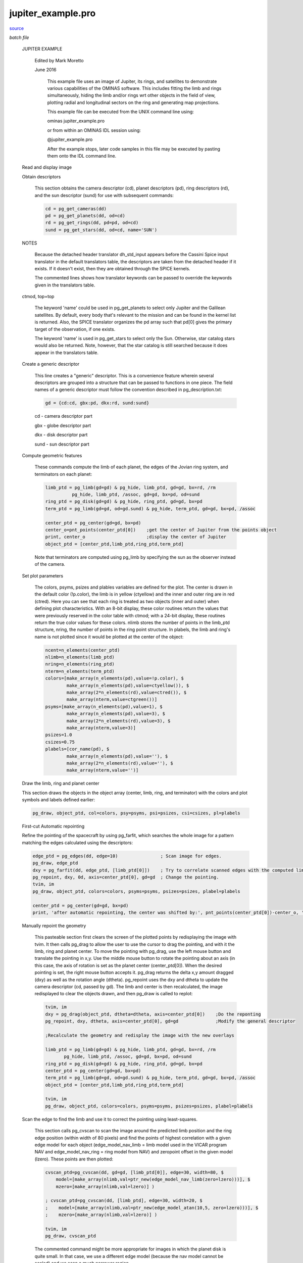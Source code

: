 jupiter\_example.pro
===================================================================================================

`source <./`jupiter_example.pro>`_

*batch file*





 JUPITER EXAMPLE

   Edited by Mark Moretto

   June 2016

    This example file uses an image of Jupiter, its rings, and satellites to
    demonstrate various capabilities of the OMINAS software.  This includes
    fitting the limb and rings simultaneously, hiding the limb and/or rings wrt
    other objects in the field of view, plotting radial and longitudinal
    sectors on the ring and generating map projections.

    This example file can be executed from the UNIX command line using:

    .. code:: IDL

    ominas jupiter_example.pro
    
    or from within an OMINAS IDL session using:

    .. code:: IDL

    @jupiter_example.pro
    
    After the example stops, later code samples in this file may be executed by
    pasting them onto the IDL command line.

 Read and display image

 

 .. image:: ./jupiter_load.jpeg

   This first section uses dat_read to read in the image and then displays
   the image using tvim.

   dat_read reads the image portion (im) and the label (label) and returns a
   data descriptor (dd) containing the image and label and information obtained
   through OMINAS' configuration tables.  If a file exists in the same directory
   and with the same name as the image, except with the extension ".dh",
   then it is assumed to be a detached header and it is read as well.

   The files w1352097259.1 and n1352037683.2 are Cassini wide- and narrow-
   angle frames of Jupiter.  2000r.img and 2100r.img are Galileo SSI
   images of Ganymede.

   ctmod is called to reserve several colors in the case of an 8-bit display.

   tvim is called to display the image (im) in a new window with the y
   coordinate as top-down:

   .. code:: IDL

    file = getenv('OMINAS_DIR')+'/demo/data/N1350122987_2.IMG'     ; Cassini Image
    dd = dat_read(file, im, label)
    ctmod, top=top
    tvim, im, zoom=0.75, /order, /new, top=top


 Obtain descriptors

   This section obtains the camera descriptor (cd), planet descriptors
   (pd), ring descriptors (rd), and the sun descriptor (sund) for
   use with subsequent commands:

   .. code:: IDL

    cd = pg_get_cameras(dd)
    pd = pg_get_planets(dd, od=cd)
    rd = pg_get_rings(dd, pd=pd, od=cd)
    sund = pg_get_stars(dd, od=cd, name='SUN')
   

 NOTES

   Because the detached header translator dh_std_input appears before
   the Cassini Spice input translator in the default translators table, the
   descriptors are taken from the detached header if it exists.  If it doesn't
   exist, then they are obtained through the SPICE kernels.

   The commented lines shows how translator keywords can be passed to
   override the keywords given in the translators table.
 ctmod, top=top

   The keyword 'name' could be used in pg_get_planets to select only Jupiter
   and the Galilean satellites.  By default, every body that's relevant to
   the mission and can be found in the kernel list is returned.  Also, the
   SPICE translator organizes the pd array such that pd[0] gives the
   primary target of the observation, if one exists.

   The keyword 'name' is used in pg_get_stars to select only the Sun.
   Otherwise, star catalog stars would also be returned.  Note, however,
   that the star catalog is still searched because it does appear in the
   translators table.

 Create a generic descriptor

   This line creates a "generic" descriptor.  This is a convenience
   feature wherein several descriptors are grouped into a structure that
   can be passed to functions in one piece.  The field names of a generic
   descriptor must follow the convention described in pg_description.txt:

   .. code:: IDL

    gd = {cd:cd, gbx:pd, dkx:rd, sund:sund}
   
   cd - camera descriptor part

   gbx - globe descriptor part

   dkx - disk descriptor part

   sund - sun descriptor part

 Compute geometric features

   These commands compute the limb of each planet, the edges of the Jovian ring
   system, and terminators on each planet:

   .. code:: IDL

    limb_ptd = pg_limb(gd=gd) & pg_hide, limb_ptd, gd=gd, bx=rd, /rm
              pg_hide, limb_ptd, /assoc, gd=gd, bx=pd, od=sund
    ring_ptd = pg_disk(gd=gd) & pg_hide, ring_ptd, gd=gd, bx=pd
    term_ptd = pg_limb(gd=gd, od=gd.sund) & pg_hide, term_ptd, gd=gd, bx=pd, /assoc
   
    center_ptd = pg_center(gd=gd, bx=pd)
    center_o=pnt_points(center_ptd[0])    ;get the center of Jupiter from the points object
    print, center_o                       ;display the center of Jupiter
    object_ptd = [center_ptd,limb_ptd,ring_ptd,term_ptd]
   
   Note that terminators are computed
   using pg_limb by specifying the sun as the observer instead of the camera.

 Set plot parameters

   The colors, psyms, psizes and plables variables
   are defined for the plot.  The center is drawn in the default color
   (!p.color), the limb is in yellow (ctyellow) and the inner and outer ring
   are in red (ctred).  Here you can see that each ring is treated as two
   objects (inner and outer) when defining plot characteristics.  With an
   8-bit display, these color routines return the values that were previously
   reserved in the color table with ctmod; with a 24-bit display, these
   routines return the true color values for these colors.  nlimb stores the
   number of points in the limb_ptd structure, nring, the number of points in
   the ring point structure.  In plabels, the limb and ring's name is not
   plotted since it would be plotted at the center of the object:

   .. code:: IDL

    ncent=n_elements(center_ptd)
    nlimb=n_elements(limb_ptd)
    nring=n_elements(ring_ptd)
    nterm=n_elements(term_ptd)
    colors=[make_array(n_elements(pd),value=!p.color), $
            make_array(n_elements(pd),value=ctyellow()), $
            make_array(2*n_elements(rd),value=ctred()), $
            make_array(nterm,value=ctgreen())]
    psyms=[make_array(n_elements(pd),value=1), $
            make_array(n_elements(pd),value=3), $
            make_array(2*n_elements(rd),value=3), $
            make_array(nterm,value=3)]
    psizes=1.0
    csizes=0.75
    plabels=[cor_name(pd), $
            make_array(n_elements(pd),value=''), $
            make_array(2*n_elements(rd),value=''), $
            make_array(nterm,value='')]


 Draw the limb, ring and planet center

 

 .. image:: ./jupiter_limb_initial.jpeg

 This section draws the objects in the object array (center, limb, ring,
 and terminator) with the colors and plot symbols and labels defined earlier:

 .. code:: IDL

    pg_draw, object_ptd, col=colors, psy=psyms, psi=psizes, csi=csizes, pl=plabels


 First-cut Automatic repointing

 Refine the pointing of the spacecraft by using pg_farfit, which searches
 the whole image for a pattern matching the edges calculated using the
 descriptors:

 .. code:: IDL

    edge_ptd = pg_edges(dd, edge=10)                ; Scan image for edges.
    pg_draw, edge_ptd
    dxy = pg_farfit(dd, edge_ptd, [limb_ptd[0]])    ; Try to correlate scanned edges with the computed limb.
    pg_repoint, dxy, 0d, axis=center_ptd[0], gd=gd  ; Change the pointing.
    tvim, im
    pg_draw, object_ptd, colors=colors, psyms=psyms, psizes=psizes, plabel=plabels
 
    center_ptd = pg_center(gd=gd, bx=pd)
    print, 'after automatic repointing, the center was shifted by:', pnt_points(center_ptd[0])-center_o, 'pixels'
 


 Manually repoint the geometry

   This pasteable section first clears the screen of the plotted points
   by redisplaying the image with tvim.  It then calls pg_drag to allow
   the user to use the cursor to drag the pointing, and with it the limb,
   ring and planet center.  To move the pointing with pg_drag, use the left
   mouse button and translate the pointing in x,y.  Use the middle mouse
   button to rotate the pointing about an axis (in this case, the axis of
   rotation is set as the planet center (center_ptd[0]).  When the
   desired pointing is set, the right mouse button accepts it.  pg_drag
   returns the delta x,y amount dragged (dxy) as well as the rotation
   angle (dtheta).  pg_repoint uses the dxy and dtheta to update the
   camera descriptor (cd, passed by gd).  The limb and center is then
   recalculated, the image redisplayed to clear the objects drawn, and
   then pg_draw is called to replot:

   .. code:: IDL

    tvim, im
    dxy = pg_drag(object_ptd, dtheta=dtheta, axis=center_ptd[0])    ;Do the reponting
    pg_repoint, dxy, dtheta, axis=center_ptd[0], gd=gd              ;Modify the general descriptor
   
    ;Recalculate the geometry and redisplay the image with the new overlays
   
    limb_ptd = pg_limb(gd=gd) & pg_hide, limb_ptd, gd=gd, bx=rd, /rm
           pg_hide, limb_ptd, /assoc, gd=gd, bx=pd, od=sund
    ring_ptd = pg_disk(gd=gd) & pg_hide, ring_ptd, gd=gd, bx=pd
    center_ptd = pg_center(gd=gd, bx=pd)
    term_ptd = pg_limb(gd=gd, od=gd.sund) & pg_hide, term_ptd, gd=gd, bx=pd, /assoc
    object_ptd = [center_ptd,limb_ptd,ring_ptd,term_ptd]
   
    tvim, im
    pg_draw, object_ptd, colors=colors, psyms=psyms, psizes=psizes, plabel=plabels


 Scan the edge to find the limb and use it to correct the pointing using least-squares.

   This section calls pg_cvscan to scan the image around the predicted
   limb position and the ring edge position (within width of 80 pixels) and
   find the points of highest correlation with a given edge model for each
   object (edge_model_nav_limb = limb model used in the VICAR program NAV
   and edge_model_nav_ring = ring model from NAV) and zeropoint offset in
   the given model (lzero).  These points are then plotted:

   .. code:: IDL

    cvscan_ptd=pg_cvscan(dd, gd=gd, [limb_ptd[0]], edge=30, width=80, $
        model=[make_array(nlimb,val=ptr_new(edge_model_nav_limb(zero=lzero)))], $
        mzero=[make_array(nlimb,val=lzero)] )
   
    ; cvscan_ptd=pg_cvscan(dd, [limb_ptd], edge=30, width=20, $
    ;    model=[make_array(nlimb,val=ptr_new(edge_model_atan(10,5, zero=lzero)))], $
    ;    mzero=[make_array(nlimb,val=lzero)] )
   
    tvim, im
    pg_draw, cvscan_ptd
   
   The commented command might be more appropriate for images in which
   the planet disk is quite small.  In that case, we use a different edge
   model (because the nav model cannot be scaled) and we scan a much
   narrower region.

 Threshold on correlation coefficient

   This section calls pg_threshold to remove points with
   unacceptable correlation coefficients.  The /relative flag means that
   the minimum and maximum thresholds are taken as a fraction of the maximum
   correlation coefficient for each set of points. In this case we use a minimun
   correlation coefficent of 0.81 and a maximum of 1.0:

   .. code:: IDL

    pg_threshold, cvscan_ptd, min=0.81, max=1.0, /rel
    tvim, im
    pg_draw, cvscan_ptd


 Removing regions of bad scan points

   This pasteable section calls pg_select to remove points within a
   polygonal region as defined by the cursor.  Click the left mouse
   button to mark a point and move the mouse to the next point and
   click.  Use the middle mouse button to erase a point and the right
   mouse button to end the region.  pg_trim removes the points in the
   just defined region.  The scan points are then replotted.
   Repeat these statements for each region a user wants to remove:

   .. code:: IDL

    region = pg_select(dd)
    pg_trim, dd, cvscan_ptd, region
    tvim, im
    pg_draw, cvscan_ptd


 Fit the pointing to the scanned points using least squares

   This section calls pg_cvscan_coeff to determine the linear least-squares
   coefficients for a fit to the image coordinate translation and rotation
   that matches the computed curve to the scanned curve. It then calls
   pg_fit to do the fit with the calculated coefficients to calculate the
   correction in translation (dxy) and rotation (dtheta).  It calls
   pg_cvchisq to get the chi square of the fit.  Then calls pg_repoint to
   update the pointing. Recalculates the limb and center and replots.
   The determination of the curves and their subsequent fit can be
   iterated on.

   Note that, as shown, dx, dy, and dtheta are fit.  To fix any of these
   parameters use the 'fix' keyword to pg_cvscan_coeff.  For example
   with 'fix=2', dtheta will be zero:

   .. code:: IDL

    fix = [2]
    cvscan_cf = pg_cvscan_coeff(cvscan_ptd, axis=center_ptd[0], fix=fix)
    dxy = pg_fit([cvscan_cf], dtheta=dtheta)
    chisq = pg_chisq(dxy, dtheta, cvscan_ptd, axis=center_ptd[0], fix=fix)
    covar = pg_covariance([cvscan_cf])
    print, dxy, dtheta*180./!pi, chisq, covar
    pg_repoint, dxy, dtheta, axis=center_ptd[0], gd=gd
   
    limb_ptd = pg_limb(gd=gd) & pg_hide, limb_ptd, gd=gd, bx=rd, /rm
            pg_hide, limb_ptd, bx=pd, /assoc, gd=gd, od=sund
    ring_ptd = pg_disk(gd=gd) & pg_hide, ring_ptd, gd=gd, bx=pd
    center_ptd = pg_center(gd=gd, bx=pd)
    term_ptd = pg_limb(gd=gd, od=gd.sund) & pg_hide, term_ptd, gd=gd, bx=pd, /assoc
    object_ptd = [center_ptd,limb_ptd,ring_ptd,term_ptd]
   
    tvim, im
    pg_draw, object_ptd, colors=colors, psyms=psyms, psizes=psizes, plabel=plabels


 Draw planet and ring latitude/longitude grid

 

 .. image:: ./jupiter_lat_lon.jpeg

   This sections calculates a latitude/longitude grid for each planet and a
   radius/longitude grid for the rings.  By default it draws 12 latitude
   and 12 longitude grid lines.  The longitude grid lines circle the body
   and so on a map they will appear as 24 grid lines.  The ring radius grid
   uses four grid lines by default between the inner and outer ring radius.
   It uses pg_hide to set as not visible the points on the grid behind the
   planet and ring for both objects.  It then uses pg_draw to draw the
   grid points in blue (ctblue):

   .. code:: IDL

    grid_ptd = pg_grid(gd=gd, lat=lat, lon=lon)
    pg_hide, grid_ptd, cd=cd, bx=pd, /assoc
    pg_hide, grid_ptd, cd=cd, bx=pd, od=sund, /assoc
    pg_hide, grid_ptd, gd=gd, bx=rd
    pg_draw, grid_ptd, color=ctblue()
   
    plat_ptd = pg_grid(gd=gd, slon=!dpi/2d, lat=lat, nlon=0)
    pg_hide, plat_ptd[0], cd=cd, bx=pd[0], /, bx=pd
    pg_draw, plat_ptd[0], psym=3, plabel=strtrim(round(lat*180d/!dpi),2), /label_p
   
    plon_ptd = pg_grid(gd=gd, slat=0d, lon=lon, nlat=0)
    pg_hide, plon_ptd[0], cd=cd, bx=pd[0], /assoc
    pg_draw, plon_ptd[0], psym=3, plabel=strtrim(round(lon*180d/!dpi),2), /label_p
   
    dgrid_ptd=pg_grid(gd=gd, bx=rd) & pg_hide, dgrid_ptd, gd=gd, bx=pd
    pg_draw, dgrid_ptd, color=ctpurple()


 Generate map projections

   This section defines a map descriptor for a simple cylindrical projection
   using pg_get_maps.  It then calls pg_map to create a map projection and
   uses tvim to display it in a new window.  Four different map descriptors
   are demonstrated.

   We also call pg_grid to calculate a latitude/longitude grid on the map and
   then pg_draw to draw the grid in green. For convenience, define a new generic descriptor.
   Note that the map descriptor is used for the cd field. Call pg_limb to calculate the limb
   on the map and then pg_draw to draw the grid in purple.

 Mercator

   Map descriptor:

   .. code:: IDL

    md = pg_get_maps(/over, bx=pd[0], $
      type='MERCATOR', $
      ;type='MOLLWEIDE', $
      fn_data=ptr_new(), $
      size=[800,400] $
      )
   

 

 .. image:: ./jupiter_mercator.jpeg

 Stereographic

   Map descriptor:

   .. code:: IDL

    md = pg_get_maps(/over, bx=pd[0], $
      type='STEREOGRAPHIC', $
      fn_data=ptr_new(), $
      scale=0.5, $
      size=[800,800], $
      center=[!dpi/2d,0d] $
      )
   

 

 .. image:: ./jupiter_stereographic.jpeg

 Orthographic

   Map descriptor:

   .. code:: IDL

    md = pg_get_maps(/over, bx=pd[0], $
      type='ORTHOGRAPHIC', $
      fn_data=ptr_new(), $
      size=[800,800], $
      center=[!dpi/6d,!dpi] $
      ;center=[!dpi/2d,0] $  ; north polar
      ;center=[-!dpi/2d,0] $ ; south polar
      )
   

 

 .. image:: ./jupiter_orthographic.jpeg

 Rectangular

   Map descriptor:

   .. code:: IDL

    md = pg_get_maps(/over, bx=pd[0], $
      type='RECTANGULAR', $
      /graphic,  $
      fn_data=ptr_new(), $
      scale=1.0, $
      ;center=[0d,!dpi],$
      size=[800,400] $
      )
   

 

 .. image:: ./jupiter_rectangular.jpeg


 Projecting the maps

   Use the pg_map and the map descriptor to project the image onto a map.
   Certain regions, such as rings, could be excluded from the projection
   and ounds on the map can be set, if desired:

   .. code:: IDL

    ;to set projection bounds...
    ;bounds = [-30,30,-180,180]*!dpi/180d
   
    map = 0
    dd_map = pg_map(dd, md=md, gd=gd, bx=pd[0], map=map, bounds=bounds)
   
    ; to exclude areas covered by rings...
    ;dd_map = pg_map(dd, md=md, gd=gd, bx=pd[0], gbx=pd[0], $
    ;          hide_fn='pm_hide_ring', hide_data_p=ptr_new(rd), map=map, bounds=bounds)
   
    tvim, /new, map
   
   Call pg_grid to calculate a latitude/longitude grid on the map and
   then pg_draw to draw the grid in green.

   For convenience, define a new generic descriptor.  Note that the map
   descriptor is used for the cd field:

   .. code:: IDL

    gdm={cd:md, od:cd, gbx:cor_select(pd,'JUPITER'), dkx:rd}
   
    map_grid_ptd = pg_grid(gd=gdm, lat=lat, lon=lon)
    plat_ptd = pg_grid(gd=gdm, slon=!dpi/2d, lat=lat, nlon=0)
    plon_ptd = pg_grid(gd=gdm, slat=0d, lon=lon, nlat=0)
   
    pg_draw, map_grid_ptd, col=ctgreen()
    pg_draw, plat_ptd, psym=7, plabel=strmid(strtrim(lat*180d/!dpi,2),0,3), /label_p
    pg_draw, plon_ptd, psym=7, plabel=strmid(strtrim(lon*180d/!dpi,2),0,3), /label_p
   
   Call pg_limb to calculate the limb on the map and then pg_draw to
   draw the grid in purple:

   .. code:: IDL

    map_limb_ptd = pg_limb(gd=gdm)
    pg_draw, map_limb_ptd, col=ctred()
   
    map_term_ptd = pg_limb(gd=gdm, od=sund)
    pg_draw, map_term_ptd, col=ctyellow()


 Reproject the previous map

   A map can be reprojected using a second map descriptor
   and the original map descriptor as the camera descriptor:

   .. code:: IDL

    md1 = pg_get_maps(/over, bx=pd[0], $
      type='ORTHOGRAPHIC', $
      ;type='STEREOGRAPHIC', $
      fn_data=ptr_new(), $
      size=[800,800], $
      center=[!dpi/6d,!dpi] $
      )
   
    map=0
    dd_map1 = pg_map(dd_map, md=md1, cd=md, map=map1, bounds=bounds)
    tvim, /new, map1
   

 

 .. image:: ./jupiter_rectangular_to_ortho.jpeg


 Output the new state

   This section shows how you can save your output.

 Output descriptors

   These commands write the descriptor information out through the
   translators.  The exact behavior is translator-dependent.  The detached
   header translator just modifies the detached header (stored in the data
   descriptor).  The SPICE output translator writes a C-kernel if a file
   name is specified using the ck_out translator keyword (as in the commented
   line):

   .. code:: IDL

    pg_put_rings, dd, od=gd.cd, rd=rd
    pg_put_planets, dd, od=gd.cd, pd=pd
    pg_put_cameras, dd, gd=gd
    ; cor_set_udata, cd, 'CK_COMMENT', 'This is a comment.'
    ; pg_put_cameras, dd, gd=gd, 'ck_out=./test.bc'
    ; print, spice_daf_comment('./test.bc')
    pg_put_stars, dd, sd=sund, od=gd.cd
   


 Write image file and header

   dat_write writes the image file from the data descriptor.  The detached header
   is also written into a file with the same name as the image file except with
   the extension '.dh'.  If this file does not already exist, it is created:

   .. code:: IDL

    split_filename, file, dir, name
    dat_write, './data/' + name, dd


 Write map file and header

   pg_put_maps causes the detached header translator to generate a new detached
   header and write the map descriptor into it.

   As above, dat_write writes the map image file and the detached header. Notice
   that the filetype is given explicitly because the data descriptor was not
   created by dat_read, which would have detected the filetype:

   .. code:: IDL

    pg_put_maps, dd_map, md=md
   
    split_filename, file, dir, name
    dat_write, './data/' + name + '.map', dd_map, filetype = 'VICAR'
   
   To read the new map file, use dat_read just as the image file was read at the
   beginning of this example script.  To read the map descriptor from the
   detached header, use:

   .. code:: IDL

    md = pg_get_maps(dd_map)





















